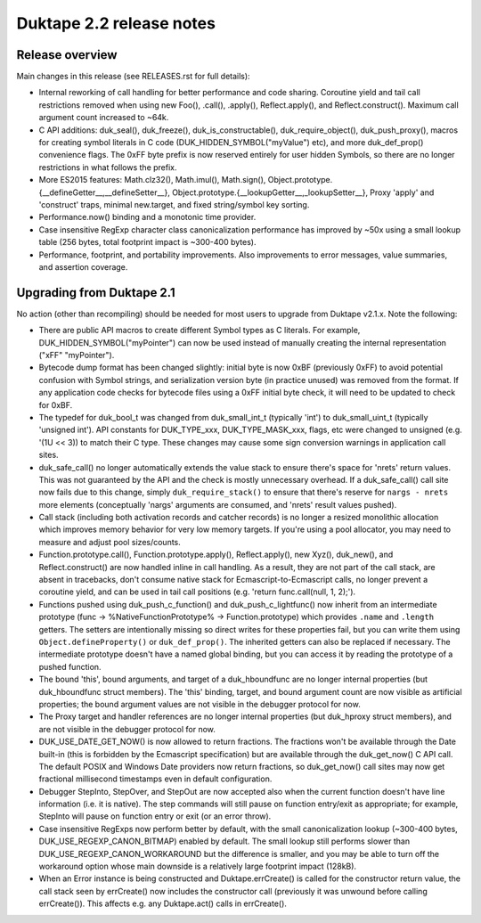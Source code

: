 =========================
Duktape 2.2 release notes
=========================

Release overview
================

Main changes in this release (see RELEASES.rst for full details):

* Internal reworking of call handling for better performance and code sharing.
  Coroutine yield and tail call restrictions removed when using new Foo(),
  .call(), .apply(), Reflect.apply(), and Reflect.construct().  Maximum call
  argument count increased to ~64k.

* C API additions: duk_seal(), duk_freeze(), duk_is_constructable(),
  duk_require_object(), duk_push_proxy(), macros for creating symbol
  literals in C code (DUK_HIDDEN_SYMBOL("myValue") etc), and more
  duk_def_prop() convenience flags.  The 0xFF byte prefix is now reserved
  entirely for user hidden Symbols, so there are no longer restrictions in
  what follows the prefix.

* More ES2015 features: Math.clz32(), Math.imul(), Math.sign(),
  Object.prototype.{__defineGetter__,__defineSetter__},
  Object.prototype.{__lookupGetter__,_lookupSetter__}, Proxy 'apply' and
  'construct' traps, minimal new.target, and fixed string/symbol key sorting.

* Performance.now() binding and a monotonic time provider.

* Case insensitive RegExp character class canonicalization performance has
  improved by ~50x using a small lookup table (256 bytes, total footprint
  impact is ~300-400 bytes).

* Performance, footprint, and portability improvements.  Also improvements
  to error messages, value summaries, and assertion coverage.

Upgrading from Duktape 2.1
==========================

No action (other than recompiling) should be needed for most users to upgrade
from Duktape v2.1.x.  Note the following:

* There are public API macros to create different Symbol types as C literals.
  For example, DUK_HIDDEN_SYMBOL("myPointer") can now be used instead of
  manually creating the internal representation ("\xFF" "myPointer").

* Bytecode dump format has been changed slightly: initial byte is now 0xBF
  (previously 0xFF) to avoid potential confusion with Symbol strings, and
  serialization version byte (in practice unused) was removed from the format.
  If any application code checks for bytecode files using a 0xFF initial byte
  check, it will need to be updated to check for 0xBF.

* The typedef for duk_bool_t was changed from duk_small_int_t (typically
  'int') to duk_small_uint_t (typically 'unsigned int').  API constants for
  DUK_TYPE_xxx, DUK_TYPE_MASK_xxx, flags, etc were changed to unsigned
  (e.g. '(1U << 3)) to match their C type.  These changes may cause some
  sign conversion warnings in application call sites.

* duk_safe_call() no longer automatically extends the value stack to ensure
  there's space for 'nrets' return values.  This was not guaranteed by the
  API and the check is mostly unnecessary overhead.  If a duk_safe_call()
  call site now fails due to this change, simply ``duk_require_stack()``
  to ensure that there's reserve for ``nargs - nrets`` more elements
  (conceptually 'nargs' arguments are consumed, and 'nrets' result values
  pushed).

* Call stack (including both activation records and catcher records) is no
  longer a resized monolithic allocation which improves memory behavior for
  very low memory targets.  If you're using a pool allocator, you may need to
  measure and adjust pool sizes/counts.

* Function.prototype.call(), Function.prototype.apply(), Reflect.apply(),
  new Xyz(), duk_new(), and Reflect.construct() are now handled inline in call
  handling.  As a result, they are not part of the call stack, are absent in
  tracebacks, don't consume native stack for Ecmascript-to-Ecmascript calls,
  no longer prevent a coroutine yield, and can be used in tail call positions
  (e.g. 'return func.call(null, 1, 2);').

* Functions pushed using duk_push_c_function() and duk_push_c_lightfunc() now
  inherit from an intermediate prototype (func -> %NativeFunctionPrototype%
  -> Function.prototype) which provides ``.name`` and ``.length`` getters.
  The setters are intentionally missing so direct writes for these properties
  fail, but you can write them using ``Object.defineProperty()`` or
  ``duk_def_prop()``.  The inherited getters can also be replaced if necessary.
  The intermediate prototype doesn't have a named global binding, but you can
  access it by reading the prototype of a pushed function.

* The bound 'this', bound arguments, and target of a duk_hboundfunc are no
  longer internal properties (but duk_hboundfunc struct members).  The 'this'
  binding, target, and bound argument count are now visible as artificial
  properties; the bound argument values are not visible in the debugger
  protocol for now.

* The Proxy target and handler references are no longer internal properties
  (but duk_hproxy struct members), and are not visible in the debugger
  protocol for now.

* DUK_USE_DATE_GET_NOW() is now allowed to return fractions.  The fractions
  won't be available through the Date built-in (this is forbidden by the
  Ecmascript specification) but are available through the duk_get_now() C
  API call.  The default POSIX and Windows Date providers now return fractions,
  so duk_get_now() call sites may now get fractional millisecond timestamps
  even in default configuration.

* Debugger StepInto, StepOver, and StepOut are now accepted also when the
  current function doesn't have line information (i.e. it is native).  The
  step commands will still pause on function entry/exit as appropriate; for
  example, StepInto will pause on function entry or exit (or an error throw).

* Case insensitive RegExps now perform better by default, with the small
  canonicalization lookup (~300-400 bytes, DUK_USE_REGEXP_CANON_BITMAP)
  enabled by default.  The small lookup still performs slower than
  DUK_USE_REGEXP_CANON_WORKAROUND but the difference is smaller, and you
  may be able to turn off the workaround option whose main downside is a
  relatively large footprint impact (128kB).

* When an Error instance is being constructed and Duktape.errCreate() is
  called for the constructor return value, the call stack seen by errCreate()
  now includes the constructor call (previously it was unwound before calling
  errCreate()).  This affects e.g. any Duktape.act() calls in errCreate().
